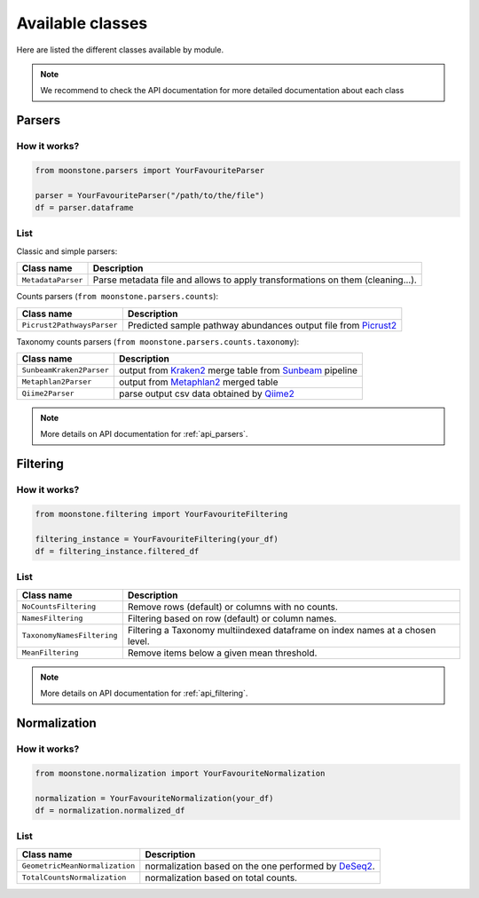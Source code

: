 .. _av_classes:

*****************
Available classes
*****************

Here are listed the different classes available by module.

.. Note::
    We recommend to check the API documentation for more detailed documentation about
    each class

.. _av_parsers:

Parsers
=======

How it works?
"""""""""""""

.. code-block:: python

    from moonstone.parsers import YourFavouriteParser

    parser = YourFavouriteParser("/path/to/the/file")
    df = parser.dataframe

List
""""

Classic and simple parsers:

+----------------------------+--------------------------------------------------------------------------------+
| Class name                 | Description                                                                    |
+============================+================================================================================+
| ``MetadataParser``         | Parse metadata file and allows to apply transformations on them (cleaning...). |
+----------------------------+--------------------------------------------------------------------------------+

Counts parsers (``from moonstone.parsers.counts``):

+----------------------------+----------------------------------------------------------------+
| Class name                 | Description                                                    |
+============================+================================================================+
| ``Picrust2PathwaysParser`` | Predicted sample pathway abundances output file from Picrust2_ |
+----------------------------+----------------------------------------------------------------+

.. _Picrust2: https://github.com/picrust/picrust2/wiki

Taxonomy counts parsers (``from moonstone.parsers.counts.taxonomy``):

+--------------------------+---------------------------------------------------------+
| Class name               | Description                                             |
+==========================+=========================================================+
| ``SunbeamKraken2Parser`` | output from Kraken2_ merge table from Sunbeam_ pipeline |
+--------------------------+---------------------------------------------------------+
| ``Metaphlan2Parser``     | output from Metaphlan2_ merged table                    |
+--------------------------+---------------------------------------------------------+
| ``Qiime2Parser``         | parse output csv data obtained by Qiime2_               |
+--------------------------+---------------------------------------------------------+

.. _Sunbeam: https://github.com/sunbeam-labs/sunbeam
.. _Kraken2: https://ccb.jhu.edu/software/kraken2/
.. _Metaphlan2: https://github.com/biobakery/MetaPhlAn
.. _Qiime2: https://qiime2.org/

.. Note::
    More details on API documentation for :ref:`api_parsers`.

.. _av_filtering:

Filtering
=========

How it works?
"""""""""""""

.. code-block:: python

    from moonstone.filtering import YourFavouriteFiltering

    filtering_instance = YourFavouriteFiltering(your_df)
    df = filtering_instance.filtered_df

List
""""

+----------------------------+-------------------------------------------------------------------------------+
| Class name                 | Description                                                                   |
+============================+===============================================================================+
| ``NoCountsFiltering``      | Remove rows (default) or columns with no counts.                              |
+----------------------------+-------------------------------------------------------------------------------+
| ``NamesFiltering``         | Filtering based on row (default) or column names.                             |
+----------------------------+-------------------------------------------------------------------------------+
| ``TaxonomyNamesFiltering`` | Filtering a Taxonomy multiindexed dataframe on index names at a chosen level. |
+----------------------------+-------------------------------------------------------------------------------+
| ``MeanFiltering``          | Remove items below a given mean threshold.                                    |
+----------------------------+-------------------------------------------------------------------------------+

.. Note::
    More details on API documentation for :ref:`api_filtering`.

.. _av_normalization:

Normalization
=============

How it works?
"""""""""""""

.. code-block:: python

    from moonstone.normalization import YourFavouriteNormalization

    normalization = YourFavouriteNormalization(your_df)
    df = normalization.normalized_df

List
""""

+--------------------------------+------------------------------------------------------+
| Class name                     | Description                                          |
+================================+======================================================+
| ``GeometricMeanNormalization`` | normalization based on the one performed by DeSeq2_. |
+--------------------------------+------------------------------------------------------+
| ``TotalCountsNormalization``   | normalization based on total counts.                 |
+--------------------------------+------------------------------------------------------+

.. _DeSeq2: https://bioconductor.org/packages/release/bioc/html/DESeq2.html